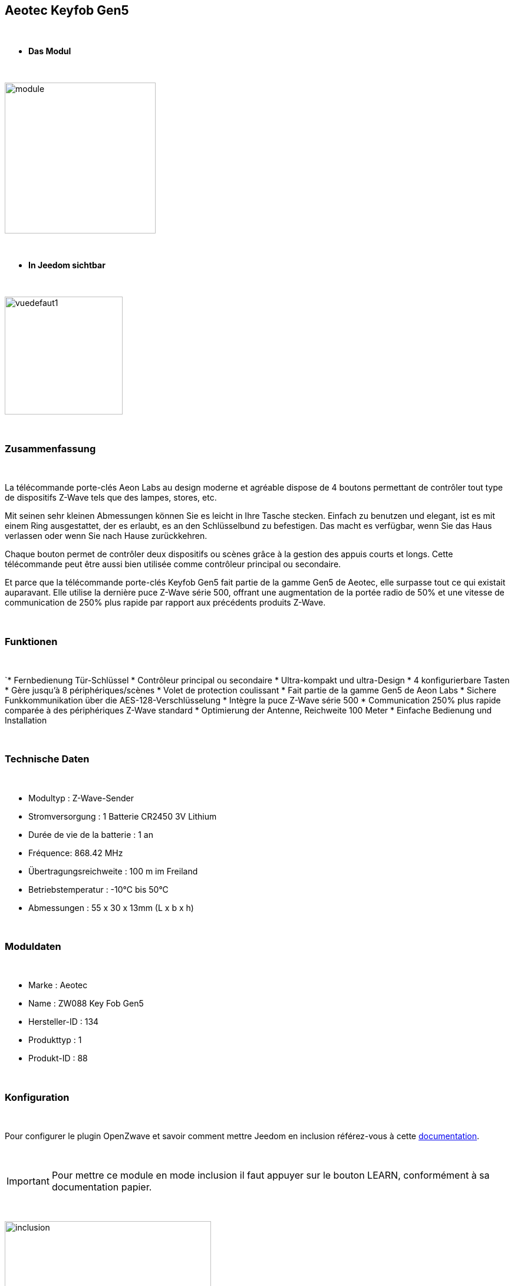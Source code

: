 :icons:
== Aeotec Keyfob Gen5

{nbsp} +


* *Das Modul*

{nbsp} +


image::../images/aeotec.keyfob-gen5/module.jpg[width=256,align="center"]

{nbsp} +


* *In Jeedom sichtbar*

{nbsp} +


image::../images/aeotec.keyfob-gen5/vuedefaut1.jpg[width=200,align="center"]

{nbsp} +

=== Zusammenfassung

{nbsp} +

La télécommande porte-clés Aeon Labs au design moderne et agréable dispose de 4 boutons permettant de contrôler tout type de dispositifs Z-Wave tels que des lampes, stores, etc.

Mit seinen sehr kleinen Abmessungen können Sie es leicht in Ihre Tasche stecken. Einfach zu benutzen und elegant, ist es mit einem Ring ausgestattet, der es erlaubt, es an den Schlüsselbund zu befestigen. Das macht es verfügbar, wenn Sie das Haus verlassen oder wenn Sie nach Hause zurückkehren.

Chaque bouton permet de contrôler deux dispositifs ou scènes grâce à la gestion des appuis courts et longs. Cette télécommande peut être aussi bien utilisée comme contrôleur principal ou secondaire.

Et parce que la télécommande porte-clés Keyfob Gen5 fait partie de la gamme Gen5 de Aeotec, elle surpasse tout ce qui existait auparavant. Elle utilise la dernière puce Z-Wave série 500, offrant une augmentation de la portée radio de 50% et une vitesse de communication de 250% plus rapide par rapport aux précédents produits Z-Wave.

{nbsp} +

=== Funktionen

{nbsp} +

`* Fernbedienung Tür-Schlüssel
* Contrôleur principal ou secondaire
* Ultra-kompakt und ultra-Design
* 4 konfigurierbare Tasten
* Gère jusqu'à 8 périphériques/scènes
* Volet de protection coulissant
* Fait partie de la gamme Gen5 de Aeon Labs
* Sichere Funkkommunikation über die AES-128-Verschlüsselung
* Intègre la puce Z-Wave série 500
* Communication 250% plus rapide comparée à des périphériques Z-Wave standard 
* Optimierung der Antenne, Reichweite 100 Meter
* Einfache Bedienung und Installation

{nbsp} +


=== Technische Daten

{nbsp} +

* Modultyp : Z-Wave-Sender
* Stromversorgung : 1 Batterie CR2450 3V Lithium
* Durée de vie de la batterie : 1 an
* Fréquence: 868.42 MHz
* Übertragungsreichweite : 100 m im Freiland
* Betriebstemperatur : -10°C bis 50°C
* Abmessungen : 55 x 30 x 13mm (L x b x h)

{nbsp} +


=== Moduldaten

{nbsp} +


* Marke : Aeotec
* Name : ZW088 Key Fob Gen5
* Hersteller-ID : 134
* Produkttyp : 1
* Produkt-ID : 88

{nbsp} +

=== Konfiguration

{nbsp} +

Pour configurer le plugin OpenZwave et savoir comment mettre Jeedom en inclusion référez-vous à cette link:https://jeedom.fr/doc/documentation/plugins/openzwave/fr_FR/openzwave.html[documentation].

{nbsp} +

[icon="../images/plugin/important.png"]
[IMPORTANT]
Pour mettre ce module en mode inclusion il faut appuyer sur le bouton LEARN, conformément à sa documentation papier.

{nbsp} +

image::../images/aeotec.keyfob-gen5/inclusion.jpg[width=350,align="center"]

{nbsp} +

[underline]#Einmal Includiert, sollten Sie folgendes erhalten :#

{nbsp} +

image::../images/aeotec.keyfob-gen5/information.jpg[Plugin Zwave,align="center"]

{nbsp} +


==== Befehle

{nbsp} +


Nachdem das Modul erkannt wurde, werden die zugeordneten Modul-Befehle verfügbar sein.

{nbsp} +


image::../images/aeotec.keyfob-gen5/commandes.jpg[Commandes,align="center"]

{nbsp} +


[underline]#Hier ist die Liste der Befehle :#

{nbsp} +


* Boutons : c'est la commande qui remontera le bouton appuyé

1 : Bouton 1 appui court

2 : Bouton 1 appui long

3 : Bouton 2 appuis courts

4 : Bouton 2 appuis longs

5 : Bouton 3 appuis courts

6 : Bouton 3 appuis longs

7 : Bouton 4 appuis courts

8 : Bouton 4 appuis longs

{nbsp} +

==== Modulkonfiguration

{nbsp} +

[icon="../images/plugin/important.png"]
[IMPORTANT]
Lors d'une première inclusion réveillez toujours le module juste après l'inclusion.


{nbsp} +


Wenn Sie später die Konfiguration des Moduls gemäß Ihrer Funktion durchführen wollen, 
erfolgt das in Jeedom über die Schaltfläche "Konfiguration“, des OpenZwave Plugin.

{nbsp} +


image::../images/plugin/bouton_configuration.jpg[Configuration plugin Zwave,align="center"]

{nbsp} +


[underline]#Sie werden auf diese Seite kommen# (nach einem Klick auf die Registerkarte Parameter)

{nbsp} +



image::../images/aeotec.keyfob-gen5/config1.jpg[Config1,align="center"]

{nbsp} +


[underline]#Parameterdetails :#

{nbsp} +

* 250: mode de fonctionnement de la télécommande (absolument mettre Scene pour s'en servir en télécommande)
* 255 : permet de resetter d'usine le Keyfob

{nbsp} +

==== Gruppen

{nbsp} +

Dieses Modul verfügt über zwei Assoziation-Gruppen, das Erste 

{nbsp} +


image::../images/aeotec.keyfob-gen5/groupe.jpg[Groupe]

{nbsp} +


=== Gut zu wissen

{nbsp} +


==== Spezifikationen

Pour utiliser ce module en télécommande il faut procéder comme suit :

* 1 : Inclure la télécommande
* 2 : Réveiller la télécommande
* 3 : Changer le paramètre 250 à Scene
* 4 : Réveiller la télécommande et s'assurer que le changement à été pris en compte
* 5 : Changer le mode de focntionnement de la télécommande en restant appuyer sur les deux boutons au dos pendant 3 secondes.

=== Wakeup (Aufweckzeit)

{nbsp} +


Um dieses Modul zu wecken, gibt es eine einzige Verfahrensweise :

* rester appuyé 3 secondes sur le bouton LEARN

{nbsp} +


=== F.A.Q.

{nbsp} +


[panel,primary]
.Ich habe den Eindruck, daß das Modul nicht aufwacht.
--
Ce module se réveille en restant appuyer 3 secondes sur le bouton LEARN.
--

{nbsp} +

[panel,primary]
Ich habe die Konfiguration geändert, aber es wird nicht berücksichtigt.
--
Dieses Modul ist ein Batterie-Modul, die neue Konfiguration wird berücksichtigt werden, wenn die Fernbedienung aufwacht.
--

{nbsp} +

=== Wichtiger Hinweis
{nbsp} +


[icon="../images/plugin/important.png"]
[IMPORTANT]
[underline]#Es ist notwendig, das Modul zu aktivieren :#
 nach seiner Inklusion, nach einer Konfigurationsänderung,
nach einer Änderung vom Wakeup, nach einer Änderung der Assoziations-Gruppe

{nbsp} +

#_@sarakha63_#
